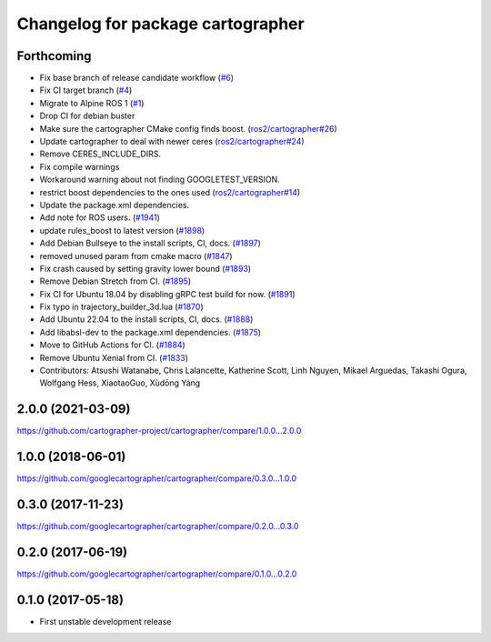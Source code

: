 ^^^^^^^^^^^^^^^^^^^^^^^^^^^^^^^^^^
Changelog for package cartographer
^^^^^^^^^^^^^^^^^^^^^^^^^^^^^^^^^^

Forthcoming
-----------
* Fix base branch of release candidate workflow (`#6 <https://github.com/alpine-ros-pkgs/cartographer/issues/6>`_)
* Fix CI target branch (`#4 <https://github.com/alpine-ros-pkgs/cartographer/issues/4>`_)
* Migrate to Alpine ROS 1 (`#1 <https://github.com/alpine-ros-pkgs/cartographer/issues/1>`_)
* Drop CI for debian buster
* Make sure the cartographer CMake config finds boost. (`ros2/cartographer#26 <https://github.com/ros2/cartographer/issues/26>`_)
* Update cartographer to deal with newer ceres (`ros2/cartographer#24 <https://github.com/ros2/cartographer/issues/24>`_)
* Remove CERES_INCLUDE_DIRS.
* Fix compile warnings
* Workaround warning about not finding GOOGLETEST_VERSION.
* restrict boost dependencies to the ones used (`ros2/cartographer#14 <https://github.com/ros2/cartographer/issues/14>`_)
* Update the package.xml dependencies.
* Add note for ROS users. (`#1941 <https://github.com/alpine-ros-pkgs/cartographer/issues/1941>`_)
* update rules_boost to latest version (`#1898 <https://github.com/alpine-ros-pkgs/cartographer/issues/1898>`_)
* Add Debian Bullseye to the install scripts, CI, docs. (`#1897 <https://github.com/alpine-ros-pkgs/cartographer/issues/1897>`_)
* removed unused param from cmake macro (`#1847 <https://github.com/alpine-ros-pkgs/cartographer/issues/1847>`_)
* Fix crash caused by setting gravity lower bound (`#1893 <https://github.com/alpine-ros-pkgs/cartographer/issues/1893>`_)
* Remove Debian Stretch from CI. (`#1895 <https://github.com/alpine-ros-pkgs/cartographer/issues/1895>`_)
* Fix CI for Ubuntu 18.04 by disabling gRPC test build for now. (`#1891 <https://github.com/alpine-ros-pkgs/cartographer/issues/1891>`_)
* Fix typo in trajectory_builder_3d.lua (`#1870 <https://github.com/alpine-ros-pkgs/cartographer/issues/1870>`_)
* Add Ubuntu 22.04 to the install scripts, CI, docs. (`#1888 <https://github.com/alpine-ros-pkgs/cartographer/issues/1888>`_)
* Add libabsl-dev to the package.xml dependencies. (`#1875 <https://github.com/alpine-ros-pkgs/cartographer/issues/1875>`_)
* Move to GitHub Actions for CI. (`#1884 <https://github.com/alpine-ros-pkgs/cartographer/issues/1884>`_)
* Remove Ubuntu Xenial from CI. (`#1833 <https://github.com/alpine-ros-pkgs/cartographer/issues/1833>`_)
* Contributors: Atsushi Watanabe, Chris Lalancette, Katherine Scott, Linh Nguyen, Mikael Arguedas, Takashi Ogura, Wolfgang Hess, XiaotaoGuo, Xùdōng Yáng

2.0.0 (2021-03-09)
------------------
https://github.com/cartographer-project/cartographer/compare/1.0.0...2.0.0

1.0.0 (2018-06-01)
------------------
https://github.com/googlecartographer/cartographer/compare/0.3.0...1.0.0

0.3.0 (2017-11-23)
------------------
https://github.com/googlecartographer/cartographer/compare/0.2.0...0.3.0

0.2.0 (2017-06-19)
------------------
https://github.com/googlecartographer/cartographer/compare/0.1.0...0.2.0

0.1.0 (2017-05-18)
------------------
* First unstable development release
